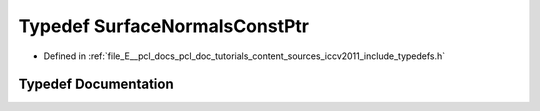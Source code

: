 .. _exhale_typedef_iccv2011_2include_2typedefs_8h_1a40375ac5a92c48d39486b34ab7735d83:

Typedef SurfaceNormalsConstPtr
==============================

- Defined in :ref:`file_E__pcl_docs_pcl_doc_tutorials_content_sources_iccv2011_include_typedefs.h`


Typedef Documentation
---------------------


.. doxygentypedef:: SurfaceNormalsConstPtr
